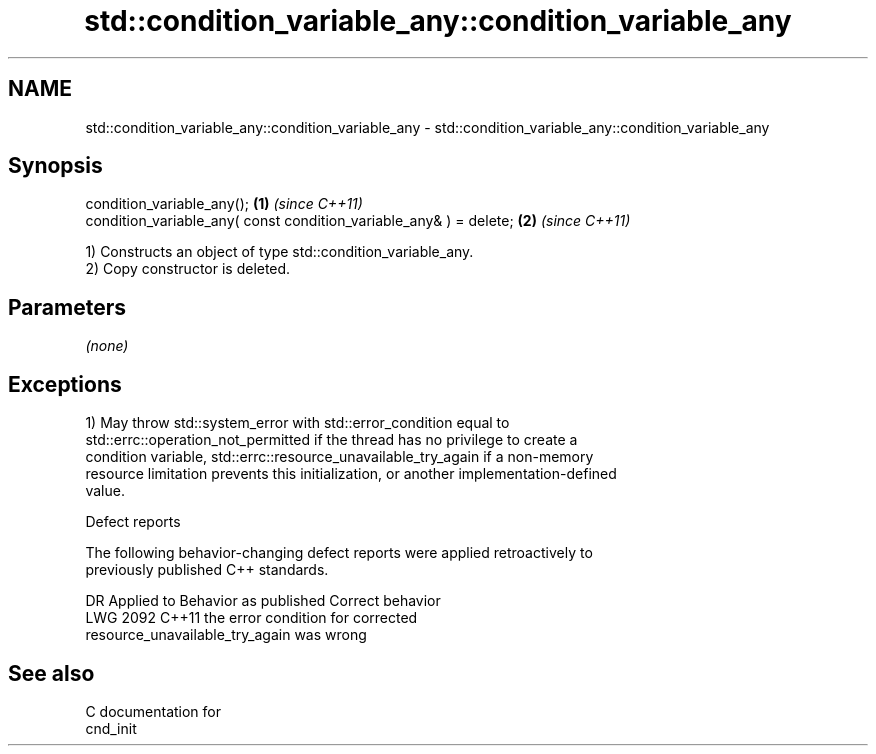 .TH std::condition_variable_any::condition_variable_any 3 "2024.06.10" "http://cppreference.com" "C++ Standard Libary"
.SH NAME
std::condition_variable_any::condition_variable_any \- std::condition_variable_any::condition_variable_any

.SH Synopsis
   condition_variable_any();                                         \fB(1)\fP \fI(since C++11)\fP
   condition_variable_any( const condition_variable_any& ) = delete; \fB(2)\fP \fI(since C++11)\fP

   1) Constructs an object of type std::condition_variable_any.
   2) Copy constructor is deleted.

.SH Parameters

   \fI(none)\fP

.SH Exceptions

   1) May throw std::system_error with std::error_condition equal to
   std::errc::operation_not_permitted if the thread has no privilege to create a
   condition variable, std::errc::resource_unavailable_try_again if a non-memory
   resource limitation prevents this initialization, or another implementation-defined
   value.

  Defect reports

   The following behavior-changing defect reports were applied retroactively to
   previously published C++ standards.

      DR    Applied to              Behavior as published              Correct behavior
   LWG 2092 C++11      the error condition for                         corrected
                       resource_unavailable_try_again was wrong

.SH See also

   C documentation for
   cnd_init
